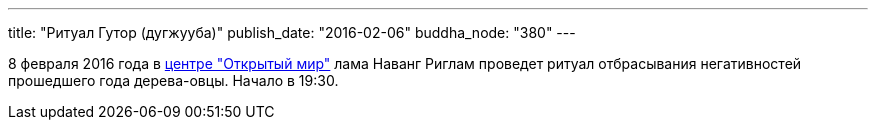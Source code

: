 ---
title: "Ритуал Гутор (дугжууба)"
publish_date: "2016-02-06"
buddha_node: "380"
---

8 февраля 2016 года в
https://www.facebook.com/events/954066838010019/[центре "Открытый мир"]
лама Наванг Риглам проведет ритуал отбрасывания негативностей
прошедшего года дерева-овцы. Начало в 19:30.
